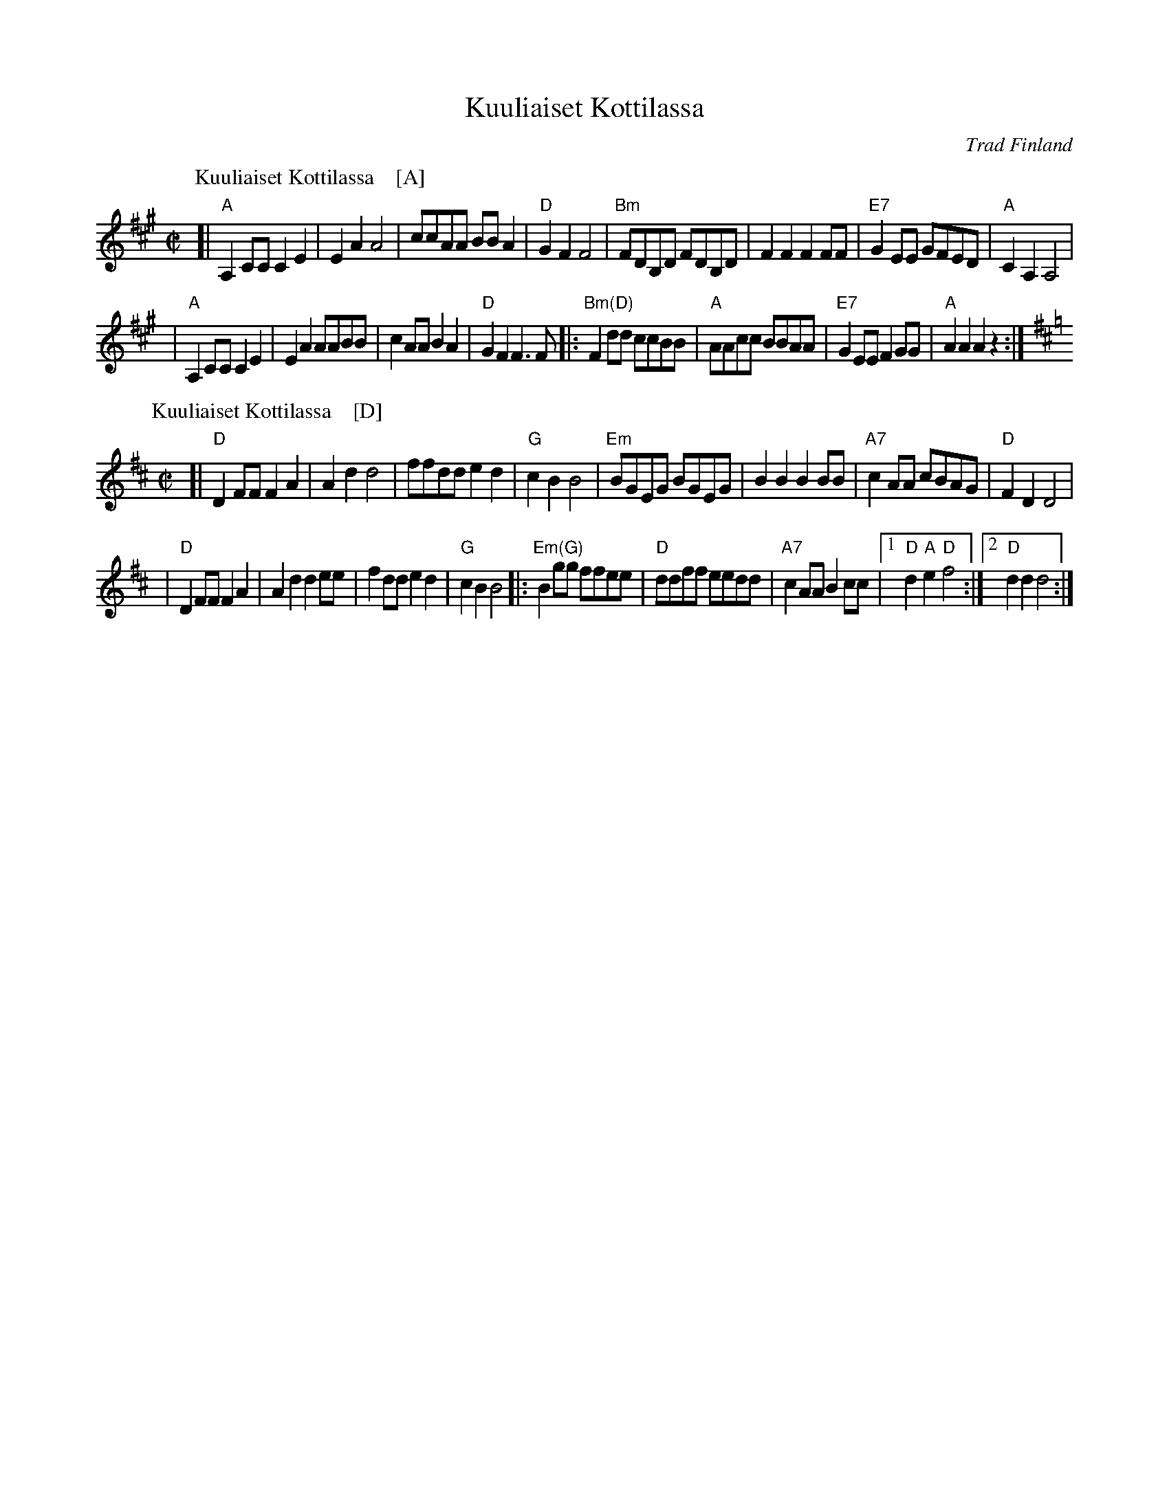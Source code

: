 X: 1
T: Kuuliaiset Kottilassa
R: polka, shottish
O: Trad Finland
K:
% - - - - - - - - - - - - - - - - - - - - - - - - -
P: Kuuliaiset Kottilassa    [A]
R: polka, shottish
O: Trad Finland
Z: John Chambers <jc@trillian.mit.edu>
M: C|
L: 1/8
K: A
[| "A"A,2CC C2E2 | E2A2 A4 | ccAA BBA2 | "D"G2F2 F4 \
| "Bm"FDB,D FDB,D | F2F2 F2FF | "E7"G2EE GFED | "A"C2A,2 A,4 |
| "A"A,2CC C2E2 | E2A2 AABB | c2AA B2A2 | "D"G2F2 F3F \
|: "Bm(D)"F2dd ccBB | "A"AAcc BBAA | "E7"G2EE F2GG | "A"A2A2 A2z2 :|
% - - - - - - - - - - - - - - - - - - - - - - - - -
P: Kuuliaiset Kottilassa    [D]
R: polka, shottish
O: Trad Finland
Z: John Chambers <jc@trillian.mit.edu>
M: C|
L: 1/8
K: D
[| "D"D2FF F2A2 | A2d2 d4 | ffdd e2d2 | "G"c2B2 B4 \
| "Em"BGEG BGEG | B2B2 B2BB | "A7"c2AA cBAG | "D"F2D2 D4 |
| "D"D2FF F2A2 | A2d2 d2ee | f2dd e2d2 | "G"c2B2 B4 \
|: "Em(G)"B2gg ffee | "D"ddff eedd | "A7"c2AA B2cc |1 "D"d2"A"e2 "D"f4 :|2 "D"d2d2 d4 :|
